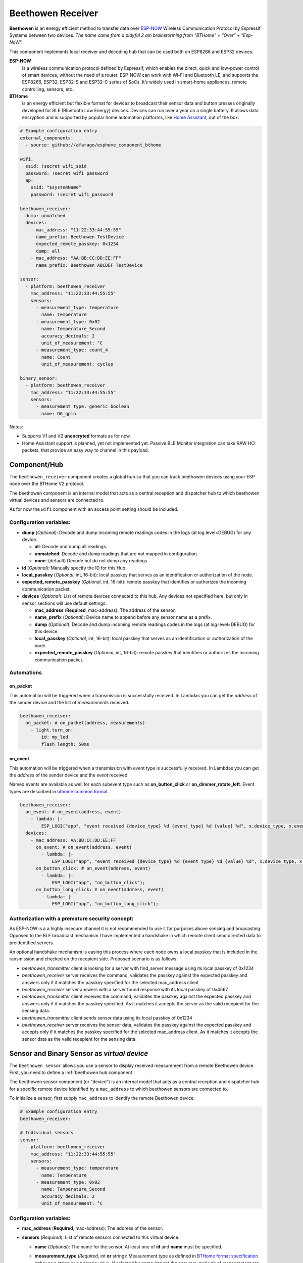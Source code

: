 Beethowen Receiver
==================

.. _bthome_common_format: :doc:`./bthome_common_format.rst`

**Beethowen** is an energy efficient method to transfer data over 
`ESP-NOW <https://www.espressif.com/en/solutions/low-power-solutions/esp-now>`_ Wireless 
Communication Protocol by Espressif Systems between two devices.
*The name came from a playful 2 am brainstorming from "BTHome" + "Over" + "Esp-NoW".*

This component implements local receiver and decoding hub that can be used both on ESP8266 and ESP32 devices.

**ESP-NOW**
  is a wireless communication protocol defined by Espressif, which enables the direct, 
  quick and low-power control of smart devices, without the need of a router. ESP-NOW can work 
  with Wi-Fi and Bluetooth LE, and supports the ESP8266, ESP32, ESP32-S and ESP32-C series of SoCs. 
  It’s widely used in smart-home appliances, remote controlling, sensors, etc.

**BTHome**
  is an energy efficient but flexible format for devices to broadcast their sensor data and button presses 
  originally developed for BLE (Bluetooth Low Energy) devices. Devices can run over a year on a single battery.
  It allows data encryption and is supported by popular home automation platforms, 
  like `Home Assistant <https://www.home-assistant.io>`__, out of the box.

.. code-block:: yaml

    # Example configuration entry
    external_components:
      - source: github://afarago/esphome_component_bthome

    wifi:
      ssid: !secret wifi_ssid
      password: !secret wifi_password
      ap:
        ssid: "$systemName"
        password: !secret wifi_password

    beethowen_receiver:
      dump: unmatched
      devices:
        - mac_address: "11:22:33:44:55:55"
          name_prefix: Beethowen TestDevice
          expected_remote_passkey: 0x1234
          dump: all
        - mac_address: "AA:BB:CC:DD:EE:FF"
          name_prefix: Beethowen ABCDEF TestDevice

    sensor:
      - platform: beethowen_receiver
        mac_address: "11:22:33:44:55:55"
        sensors:
          - measurement_type: temperature
            name: Temperature
          - measurement_type: 0x02
            name: Temperature_Second
            accuracy_decimals: 2
            unit_of_measurement: °C
          - measurement_type: count_4
            name: Count
            unit_of_measurement: cycles

    binary_sensor:
      - platform: beethowen_receiver
        mac_address: "11:22:33:44:55:55"
        sensors:
          - measurement_type: generic_boolean
            name: D6_gpio

Notes:

- Supports V1 and V2 **unencryted** formats as for now.

- Home Assistant support is planned, yet not implemented yet. Passive BLE Monitor integration 
  can take RAW HCI packets, that provide an easy way to channel in this payload.

.. _beethowen hub component:

Component/Hub
-------------

The ``beethowen_receiver`` component creates a global hub so that you can track beethowen
devices using your ESP node over the BTHome V2 protocol.

The beethowen component is an internal model that acts as a central reception 
and dispatcher hub to which beethowen virtual devices and sensors are connected to.

As for now the ``wifi`` component with an access point setting should be included.

.. _config-beethowen:

Configuration variables:
************************

- **dump** (*Optional*): Decode and dump incoming remote readings codes in the logs 
  (at log.level=DEBUG) for any device.
  
  - **all**: Decode and dump all readings.
  - **unmatched**: Decode and dump readings that are not mapped in configuration.
  - **none**: (default) Decode but do not dump any readings.

- **id** (*Optional*): Manually specify the ID for this Hub.

- **local_passkey** (*Optional*, int, 16-bit): local passkey that serves as an identification or authorization of the node.

- **expected_remote_passkey** (*Optional*, int, 16-bit): remote passkey that identifies or authorizes the incoming communication packet.

- **devices** (*Optional*): List of remote devices connected to this hub. Any devices not specified here, but only in sensor sections will use default settings.

  - **mac_address** (**Required**, mac-address): The address of the sensor.

  - **name_prefix** (*Optional*): Device name to append before any sensor name as a prefix.

  - **dump** (*Optional*): Decode and dump incoming remote readings codes in the logs 
    (at log.level=DEBUG) for this device.

  - **local_passkey** (*Optional*, int, 16-bit): local passkey that serves as an identification or authorization of the node.

  - **expected_remote_passkey** (*Optional*, int, 16-bit): remote passkey that identifies or authorizes the incoming communication packet.

Automations
***********

on_packet
~~~~~~~~~
This automation will be triggered when a transmission is successfully received.
In Lambdas you can get the *address* of the sender device and the list of *measurements* received.

.. code-block:: yaml

  beethowen_receiver:
    on_packet: # on_packet(address, measurements)
      - light.turn_on:
          id: my_led
          flash_length: 50ms

on_event
~~~~~~~~
This automation will be triggered when a transmission with event type is successfully received.
In Lambdas you can get the *address* of the sender device and the *event* received.

Named events are available as well for each subevent type such as **on_button_click** or **on_dimmer_rotate_left**.
Event types are described in `bthome common format <bthome_common_format.rst>`__.

.. code-block:: yaml

  beethowen_receiver:
    on_event: # on_event(address, event)
      - lambda: |-
          ESP_LOGI("app", "event received {device_type} %d {event_type} %d {value} %d", x.device_type, x.event_type, x.value);
    devices:
      - mac_address: AA:BB:CC:DD:EE:FF
        on_event: # on_event(address, event)
          - lambda: |-
              ESP_LOGI("app", "event received {device_type} %d {event_type} %d {value} %d", x.device_type, x.event_type, x.value);
        on_button_click: # on_event(address, event)
          - lambda: |-
              ESP_LOGI("app", "on_button_click");
        on_button_long_click: # on_event(address, event)
          - lambda: |-
              ESP_LOGI("app", "on_button_long_click");

Authorization with a premature security concept:
************************************************

As ESP-NOW is a a highly insecure channel it is not recommended to use it for purposes above sensing and broacasting.
Opposed to the BLE broadcast mechanism I have implemented a handshake in which remote client send directed data to preidentified servers.

An optional handshake mechanism is easing this process where each node owns a local passkey that is included in the ransmission and checked on the recepient side.
Proposed scenario is as follows:

- `beethowen_transmitter` client is looking for a server with find_server message using its local passkey of 0x1234

- `beethowen_receiver` server receives the command, validates the passkey against the expected passkey and answers only if it matches the passkey specified for the selected mac_address client 

- `beethowen_receiver` server answers with a server found response with its local passkey of 0x4567

- `beethowen_transmitter` client receives the command, validates the passkey against the expected passkey and answers only if it matches the passkey specified.
  As it matches it accepts the server as the valid recepient for the sensing data.

- `beethowen_transmitter` client sends sensor data using its local passkey of 0x1234

- `beethowen_receiver` server receives the sensor data, validates the passkey against the expected passkey and accepts only if it matches the passkey specified for the selected mac_address client.
  As it matches it accepts the sensor data as the valid recepient for the sensing data.

.. _bthome-sensor:

Sensor and Binary Sensor as *virtual device*
--------------------------------------------

The ``beethowen sensor`` allows you use a sensor to display received measurement from a remote 
Beethowen device.
First, you need to define a :ref:`beethowen hub component`.

The beethowen sensor component (or "device") is an internal model that acts as a central reception 
and dispatcher hub for a specific remote device identified by a ``mac_address`` to which beethowen 
sensors are connected to.

To initialize a sensor, first supply ``mac_address`` to identify the remote Beethowen device.

.. code-block:: yaml

    # Example configuration entry
    beethowen_receiver:

    # Individual sensors
    sensor:
      - platform: beethowen_receiver
        mac_address: "11:22:33:44:55:55"
        sensors:
          - measurement_type: temperature
            name: Temperature
          - measurement_type: 0x02
            name: Temperature_Second
            accuracy_decimals: 2
            unit_of_measurement: °C


.. _config-beethowen-sensor:

Configuration variables:
************************

- **mac_address** (**Required**, mac-address): The address of the sensor.

- **sensors** (*Required*): List of remote sensors connected to this virtual device.
  
  - **name** (*Optional*): The name for the sensor. At least one of **id** and **name** must be specified.

  - **measurement_type** (*Required*, int **or** string): Measurement type as defined in 
    `BTHome format specification <https://bthome.io/format>`__ either as a string or a numeric value. 
    If selected by name (string) the accuracy and unit of measurement are automatically defaulted to 
    the correct values.
    
    Measurement type `further details <bthome_common_format.rst>`__ to be taken into account.

See Also
--------

- `BTHome <https://bthome.io>`__ by Ernst Klamer, Victor, Paulus Schoutsen.
- `ESP_NOW <https://www.espressif.com/en/solutions/low-power-solutions/esp-now>`__ by Espressif Systems.
- `Passive BLE Monitor integration <https://github.com/custom-components/ble_monitor>`__ .
